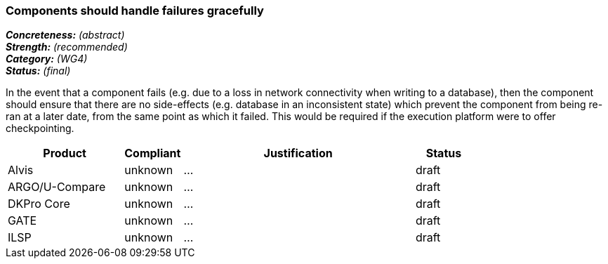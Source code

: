 === Components should handle failures gracefully

[%hardbreaks]
[small]#*_Concreteness:_* __(abstract)__#
[small]#*_Strength:_*     __(recommended)__#
[small]#*_Category:_*     __(WG4)__#
[small]#*_Status:_*       __(final)__#

In the event that a component fails (e.g. due to a loss in network connectivity when writing to a database), then the component should ensure that there are no side-effects (e.g. database in an inconsistent state) which prevent the component from being re-ran at a later date, from the same point as which it failed.  This would be required if the execution platform were to offer checkpointing.

// Below is an example of how a compliance evaluation table could look. This is presently optional
// and may be moved to a more structured/principled format later maintained in separate files.
[cols="2,1,4,1"]
|====
|Product|Compliant|Justification|Status

| Alvis
| unknown
| ...
| draft

| ARGO/U-Compare
| unknown
| ...
| draft

| DKPro Core
| unknown
| ...
| draft

| GATE
| unknown
| ...
| draft

| ILSP
| unknown
| ...
| draft
|====
